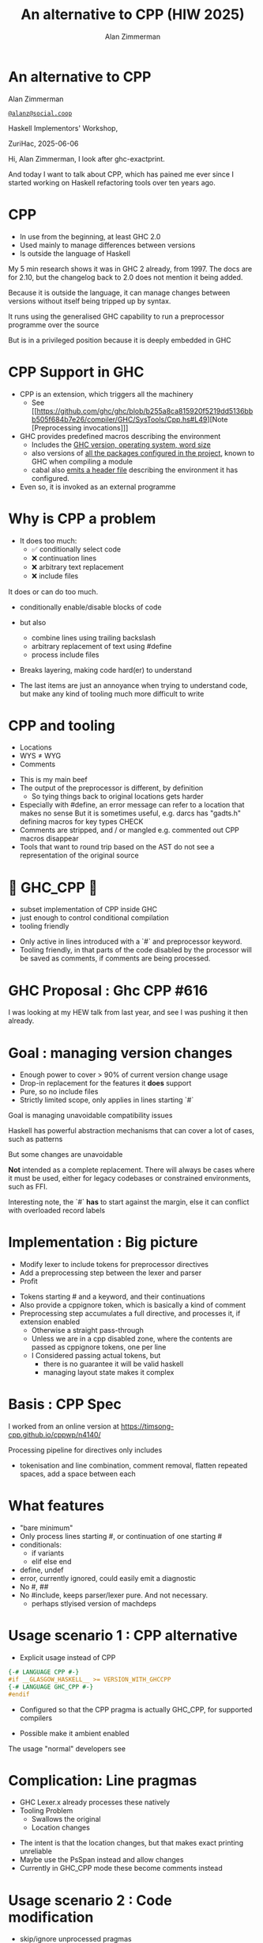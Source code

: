 #+Title: An alternative to CPP (HIW 2025)
#+Author: Alan Zimmerman
#+Email: @alanz@social.coop

#+OPTIONS: ^:nil
#+REVEAL_TITLE_SLIDE:
# #+REVEAL_SLIDE_FOOTER: Haskell Implementors' Workshop, ZuriHac 2025

#+REVEAL_INIT_OPTIONS: width:1200, height:800, margin: 0.1, minScale:0.2, maxScale:2.5
#+OPTIONS: num:nil
#+OPTIONS: reveal_slide_number:c/t
# #+OPTIONS: toc:1
#+OPTIONS: toc:0

# 20 mins x 60 secs is 1200
# Allow questions
# 17 mins x 60 secs is 1020
#+OPTIONS: reveal_totaltime:1000

#+OPTIONS: reveal_center:nil
# #+REVEAL_THEME: simple
# #+REVEAL_THEME: white-contrast
#+REVEAL_THEME: white_contrast_compact_verbatim_headers
#+REVEAL_HLEVEL: 2
#+REVEAL_TRANS: linear
# #+REVEAL_PLUGINS: (markdown notes )
# #+REVEAL_PLUGINS: (markdown notes highlight toc-pogress)
# #+REVEAL_PLUGINS: (markdown notes highlight zoom)
#+REVEAL_PLUGINS: (markdown notes zoom)
#+REVEAL_EXTRA_CSS: ./local.css
#+REVEAL_EXTRA_CSS: ./reveal.js/plugin/toc-progress/toc-progress.css
# #+REVEAL_HIGHLIGHT_CSS: %r/plugin/highlight/github.css
#+PROPERTY: header-args    :results silent
#+PROPERTY: header-args    :exports code


#+ATTR_REVEAL: :reveal_slide_global_footer 'footer hello'

# ####################################################
# For TOC-progress, need in Reveal.initialize({
#
# // Optional libraries used to extend reveal.js
# dependencies: [
#     ..
#     { src: './reveal.js/plugin/toc-progress/toc-progress.js'
#       , async: true
#       , callback: function() { toc_progress.initialize(); toc_progress.create(); }
#     }
# ]
# });
# ####################################################

* An alternative to CPP

Alan Zimmerman

[[https://social.coop/@alanz][~@alanz@social.coop~]]

Haskell Implementors' Workshop,

ZuriHac, 2025-06-06

#+begin_notes
Hi, Alan Zimmerman, I look after ghc-exactprint.

And today I want to talk about CPP, which has pained me ever since I
started working on Haskell refactoring tools over ten years ago.
#+end_notes

* CPP

- In use from the beginning, at least GHC 2.0
- Used mainly to manage differences between versions
- Is outside the language of Haskell

#+begin_notes
My 5 min research shows it was in GHC 2 already, from 1997.
The docs are for 2.10, but the changelog back to 2.0 does not mention it being added.

Because it is outside the language, it can manage changes between
versions without itself being tripped up by syntax.

It runs using the generalised GHC capability to run a preprocessor
programme over the source

But is in a privileged position because it is deeply embedded in GHC
#+end_notes

* CPP Support in GHC

- CPP is an extension, which triggers all the machinery
  - See [[https://github.com/ghc/ghc/blob/b255a8ca815920f5219dd5136bbb505f684b7e26/compiler/GHC/SysTools/Cpp.hs#L49][Note [Preprocessing invocations]​]]
- GHC provides predefined macros describing the environment
  - Includes the [[https://github.com/ghc/ghc/blob/b255a8ca815920f5219dd5136bbb505f684b7e26/compiler/GHC/SysTools/Cpp.hs#L139][GHC version, operating system, word size]]
  - also versions of [[https://github.com/ghc/ghc/blob/b255a8ca815920f5219dd5136bbb505f684b7e26/compiler/GHC/SysTools/Cpp.hs#L183][all the packages configured in the project]], known
    to GHC when compiling a module
  - cabal also [[https://github.com/ghc/packages-Cabal/blob/6f22f2a789fa23edb210a2591d74ea6a5f767872/Cabal/Distribution/Simple/Build.hs#L698][emits a header file]] describing the environment it has
    configured.
- Even so, it is invoked as an external programme

#+begin_notes
#+end_notes

* Why is CPP a problem
- It does too much:
  - ✅ conditionally select code
  - ❌ continuation lines
  - ❌ arbitrary text replacement
  - ❌ include files

#+begin_notes
It does or can do too much.
- conditionally enable/disable blocks of code
- but also
  - combine lines using trailing backslash
  - arbitrary replacement of text using #define
  - process include files
- Breaks layering, making code hard(er) to understand

- The last items are just an annoyance when trying to understand code,
  but make any kind of tooling much more difficult to write
#+end_notes

* CPP and tooling
- Locations
- WYS ≠ WYG
- Comments

#+begin_notes
- This is my main beef
- The output of the preprocessor is different, by definition
  - So tying things back to original locations gets harder
- Especially with #define, an error message can refer to a location that makes no sense
  But it is sometimes useful, e.g. darcs has "gadts.h" defining macros for key types
  CHECK
- Comments are stripped, and / or mangled
  e.g. commented out CPP macros disappear
- Tools that want to round trip based on the AST do not see a
  representation of the original source
#+end_notes

* 🎉 GHC_CPP 🎉
- subset implementation of CPP inside GHC
- just enough to control conditional compilation
- tooling friendly

#+begin_notes
- Only active in lines introduced with a `#` and preprocessor
  keyword.
- Tooling friendly, in that parts of the code disabled by the
  processor will be saved as comments, if comments are being
  processed.
#+end_notes

* GHC Proposal : Ghc CPP #616

[[./images-work/ghc-proposal-616.png]]

#+begin_notes
I was looking at my HEW talk from last year, and see I was pushing it
then already.
#+end_notes

* Goal : managing version changes
- Enough power to cover > 90% of current version change usage
- Drop-in replacement for the features it *does* support
- Pure, so no include files
- Strictly limited scope, only applies in lines starting `#`

#+begin_notes
Goal is managing unavoidable compatibility issues

Haskell has powerful abstraction mechanisms that can cover a lot of
cases, such as patterns

But some changes are unavoidable

*Not* intended as a complete replacement. There will always be cases
where it must be used, either for legacy codebases or constrained
environments, such as FFI.

Interesting note, the `#` *has* to start against the margin, else it can
conflict with overloaded record labels
#+end_notes


* Implementation : Big picture
- Modify lexer to include tokens for preprocessor directives
- Add a preprocessing step between the lexer and parser
- Profit
#+begin_notes
- Tokens starting # and a keyword, and their continuations
- Also provide a cppignore token, which is basically a kind of comment
- Preprocessing step accumulates a full directive, and processes it,
  if extension enabled
  - Otherwise a straight pass-through
  - Unless we are in a cpp disabled zone, where the contents are
    passed as cppignore tokens, one per line
  - I Considered passing actual tokens, but
    - there is no guarantee it will be valid haskell
    - managing layout state makes it complex
#+end_notes

* Basis : CPP Spec
I worked from an online version at
https://timsong-cpp.github.io/cppwp/n4140/
[[./images-work/cpp-spec-toc.png]]

#+begin_notes
Processing pipeline for directives only includes
- tokenisation and line combination, comment removal, flatten repeated
  spaces, add a space between each
#+end_notes

* What features
- "bare minimum"
- Only process lines starting #, or continuation of one starting #
- conditionals:
  - if variants
  - elif else end
- define, undef
- error, currently ignored, could easily emit a diagnostic
- No #, ##
- No #include, keeps parser/lexer pure.
  And not necessary.
  - perhaps stlyised version of machdeps

* Usage scenario 1 : CPP alternative
- Explicit usage instead of CPP
#+begin_src haskell
{-# LANGUAGE CPP #-}
#if __GLASGOW_HASKELL__ >= VERSION_WITH_GHCCPP
{-# LANGUAGE GHC_CPP #-}
#endif
#+end_src
- Configured so that the CPP pragma is actually GHC_CPP, for supported
  compilers

- Possible make it ambient enabled

#+begin_notes
The usage "normal" developers see
#+end_notes

* Complication: Line pragmas

- GHC Lexer.x already processes these natively
- Tooling Problem
  - Swallows the original
  - Location changes

#+begin_notes
- The intent is that the location changes, but that makes exact printing unreliable
- Maybe use the PsSpan instead and allow changes
- Currently in GHC_CPP mode these become comments instead
#+end_notes

* Usage scenario 2 : Code modification
- skip/ignore unprocessed pragmas
- Turn line pragmas into comments
  - means we can trust the lines for relative positioning

#+begin_notes
My primary motivation
#+end_notes

* Experience report : hackage roundtrip
- download all of hackage as at Mar 16
- cleanup whitespace, line endings
- do a run, patch
  - add missing pragmas
    - from cabal files
    - for changes in GHC, e.g. src_haskell{NonDecreasingIndent}
  - minor edits for language changes
    - " @ " -> "@"
    - "! " -> "!"
* ghc-exactprint tweaks
- always allow src_haskell{JavaScriptFFI}
- hard-code usage of GHC_CPP
- preset unit env macros to all of hackage

* Results of ghc-exactprint
- 204,566  files processed.
- 508 could not be processed by GHC_CPP (0.25%)
  - src_haskell{ 32  } used #include
  - src_haskell{385  } used #define
  - src_haskell{ 58  } CPP-style comments
  - src_haskell{ 21  } line concatenation
  - src_haskell{ 12  } inadequate context emulation
     - src_haskell{MIN_VERSION_xxx}
     - src_haskell{MIN_TOOL_VERSION_xxx}

#+begin_notes
- Total hackage download is 235k files, did not have time to scrub the last ones
#+end_notes

* caveats
- This measures ability to correctly parse a file, and round trip it
- does not compare the resulting AST's from CPP and GHC_CPP
  - i.e. does not explicitly check the fidelity of evaluating
    conditionals
  - could be done easily enough as we compare original vs ppr versions

* End

This presentation: https://alanz.github.io/hiw2025/

[[./images-work/hiw2025-url.png]]
- [[https://github.com/ghc-proposals/ghc-proposals/pull/616][GHC CPP proposal]]
- GHC feature branch: https://gitlab.haskell.org/ghc/ghc/-/tree/wip/az/ghc-cpp
- Matching ghc-exactprint: https://github.com/alanz/ghc-exactprint/tree/ghc_cpp

- Slides written in emacs [[https://orgmode.org/][org-mode]] using [[https://gitlab.com/oer/org-re-reveal][org-re-reveal]] for [[https://revealjs.com/][reveal.js]] 

Questions?
